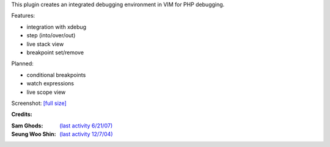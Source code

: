 .. Maintainer: Jared Forsyth <jared@jaredforsyth.com>
.. Source: http://github.com/jabapyth/vim-phpdebug

This plugin creates an integrated debugging environment in VIM for PHP debugging.

Features:

- integration with xdebug
- step (into/over/out)
- live stack view
- breakpoint set/remove

Planned:

- conditional breakpoints
- watch expressions
- live scope view

Screenshot: `[full size] <http://jaredforsyth.com/media/uploads/Terminal_019.jpeg>`_

.. image:: http://jaredforsyth.com/media/uploads/Terminal_019.jpeg
    :width: 450

**Credits:**

:Sam Ghods: `(last activity 6/21/07) <http://www.vim.org/scripts/script.php?script_id=1929>`_
:Seung Woo Shin: `(last activity 12/7/04) <http://www.vim.org/scripts/script.php?script_id=1152>`_

